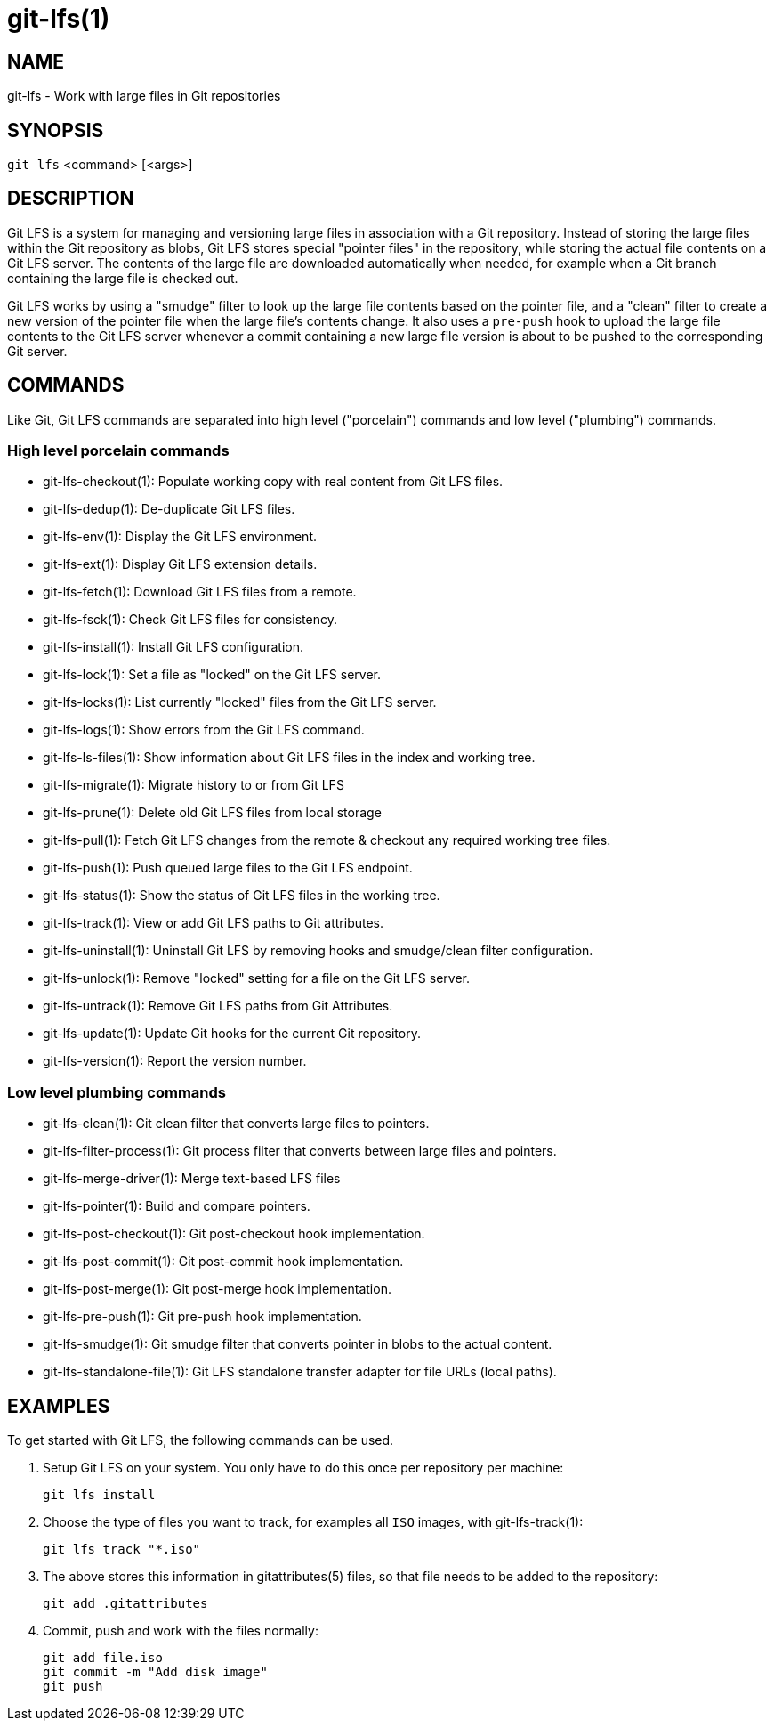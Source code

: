 = git-lfs(1)

== NAME

git-lfs - Work with large files in Git repositories

== SYNOPSIS

`git lfs` <command> [<args>]

== DESCRIPTION

Git LFS is a system for managing and versioning large files in
association with a Git repository. Instead of storing the large files
within the Git repository as blobs, Git LFS stores special "pointer
files" in the repository, while storing the actual file contents on a
Git LFS server. The contents of the large file are downloaded
automatically when needed, for example when a Git branch containing the
large file is checked out.

Git LFS works by using a "smudge" filter to look up the large file
contents based on the pointer file, and a "clean" filter to create a new
version of the pointer file when the large file's contents change. It
also uses a `pre-push` hook to upload the large file contents to the Git
LFS server whenever a commit containing a new large file version is
about to be pushed to the corresponding Git server.

== COMMANDS

Like Git, Git LFS commands are separated into high level ("porcelain")
commands and low level ("plumbing") commands.

=== High level porcelain commands

* git-lfs-checkout(1): Populate working copy with real content from Git
LFS files.
* git-lfs-dedup(1): De-duplicate Git LFS files.
* git-lfs-env(1): Display the Git LFS environment.
* git-lfs-ext(1): Display Git LFS extension details.
* git-lfs-fetch(1): Download Git LFS files from a remote.
* git-lfs-fsck(1): Check Git LFS files for consistency.
* git-lfs-install(1): Install Git LFS configuration.
* git-lfs-lock(1): Set a file as "locked" on the Git LFS server.
* git-lfs-locks(1): List currently "locked" files from the Git LFS
server.
* git-lfs-logs(1): Show errors from the Git LFS command.
* git-lfs-ls-files(1): Show information about Git LFS files in the index
and working tree.
* git-lfs-migrate(1): Migrate history to or from Git LFS
* git-lfs-prune(1): Delete old Git LFS files from local storage
* git-lfs-pull(1): Fetch Git LFS changes from the remote & checkout any
required working tree files.
* git-lfs-push(1): Push queued large files to the Git LFS endpoint.
* git-lfs-status(1): Show the status of Git LFS files in the working
tree.
* git-lfs-track(1): View or add Git LFS paths to Git attributes.
* git-lfs-uninstall(1): Uninstall Git LFS by removing hooks and
smudge/clean filter configuration.
* git-lfs-unlock(1): Remove "locked" setting for a file on the Git LFS
server.
* git-lfs-untrack(1): Remove Git LFS paths from Git Attributes.
* git-lfs-update(1): Update Git hooks for the current Git repository.
* git-lfs-version(1): Report the version number.

=== Low level plumbing commands

* git-lfs-clean(1): Git clean filter that converts large files to
pointers.
* git-lfs-filter-process(1): Git process filter that converts between
large files and pointers.
* git-lfs-merge-driver(1): Merge text-based LFS files
* git-lfs-pointer(1): Build and compare pointers.
* git-lfs-post-checkout(1): Git post-checkout hook implementation.
* git-lfs-post-commit(1): Git post-commit hook implementation.
* git-lfs-post-merge(1): Git post-merge hook implementation.
* git-lfs-pre-push(1): Git pre-push hook implementation.
* git-lfs-smudge(1): Git smudge filter that converts pointer in blobs to
the actual content.
* git-lfs-standalone-file(1): Git LFS standalone transfer adapter for
file URLs (local paths).

== EXAMPLES

To get started with Git LFS, the following commands can be used.

. Setup Git LFS on your system. You only have to do this once per
repository per machine:
+
....
git lfs install
....
. Choose the type of files you want to track, for examples all `ISO`
images, with git-lfs-track(1):
+
....
git lfs track "*.iso"
....
. The above stores this information in gitattributes(5) files, so that
file needs to be added to the repository:
+
....
git add .gitattributes
....
. Commit, push and work with the files normally:
+
....
git add file.iso
git commit -m "Add disk image"
git push
....
